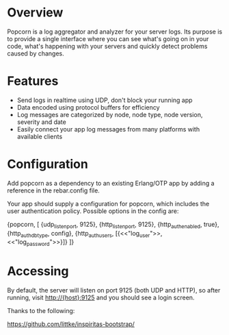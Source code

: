 * Overview
  Popcorn is a log aggregator and analyzer for your server logs. Its
  purpose is to provide a single interface where you can see what's 
  going on in your code, what's happening with your servers and quickly 
  detect problems caused by changes.

* Features
  - Send logs in realtime using UDP, don't block your running app  
  - Data encoded using protocol buffers for efficiency  
  - Log messages are categorized by node, node type, node version, 
    severity and date
  - Easily connect your app log messages from many platforms with 
    available clients

* Configuration
  Add popcorn as a dependency to an existing Erlang/OTP app by 
  adding a reference in the rebar.config file.

  Your app should supply a configuration for popcorn, which includes 
  the user authentication policy.  Possible options in the config are:

#+BEGIN EXAMPLE
  {popcorn, [
        {udp_listen_port, 9125},
        {http_listen_port, 9125},
        {http_auth_enabled, true},
        {http_auth_db_type, config},
        {http_auth_users, [{<<"log_user">>, <<"log_password">>}]}
        ]} 
#+END EXAMPLE

* Accessing
  By default, the server will listen on port 9125 (both UDP and HTTP), 
  so after running, visit http://{host}:9125 and you should see a login 
  screen.  



Thanks to the following:

https://github.com/littke/inspiritas-bootstrap/

